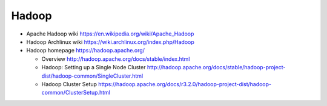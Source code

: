 Hadoop
======
- Apache Hadoop wiki
  https://en.wikipedia.org/wiki/Apache_Hadoop

- Hadoop Archlinux wiki
  https://wiki.archlinux.org/index.php/Hadoop

- Hadoop homepage
  https://hadoop.apache.org/

  * Overview
    http://hadoop.apache.org/docs/stable/index.html

  * Hadoop: Setting up a Single Node Cluster
    http://hadoop.apache.org/docs/stable/hadoop-project-dist/hadoop-common/SingleCluster.html

  * Hadoop Cluster Setup
    https://hadoop.apache.org/docs/r3.2.0/hadoop-project-dist/hadoop-common/ClusterSetup.html
